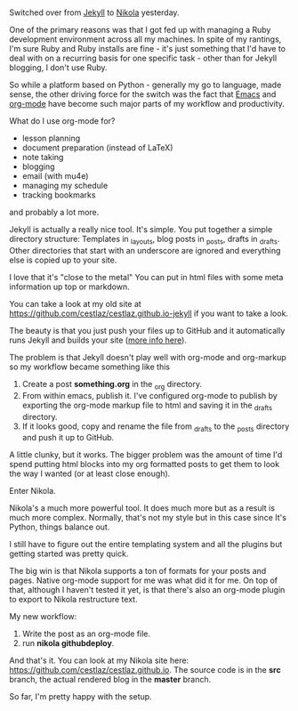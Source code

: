 #+STARTUP:  inlineimages
#+BEGIN_COMMENT
.. title: Blogging with Emacs, Jekyll and Nikola
.. slug: 2016-04-17-emacs-jekyll-nikola
.. date: 2016-04-17 13:12:26 UTC-04:00
.. tags: mathjax
.. category: 
.. link: 
.. description: 
.. type: text
#+END_COMMENT

* 
Switched over from [[https://jekyllrb.com/][Jekyll]] to [[https://getnikola.com/][Nikola]] yesterday.

One of the primary reasons was that I got fed up with managing a Ruby
development environment across all my machines. In spite of my
rantings, I'm sure Ruby and Ruby installs are fine - it's just
something that I'd have to deal with on a recurring basis for one
specific task - other than for Jekyll blogging, I don't use Ruby.

So while a platform based on Python - generally my go to language,
made sense, the other driving force for the switch was the fact that
[[https://www.gnu.org/software/emacs/][Emacs]] and [[http://orgmode.org/][org-mode]] have become such major parts of my workflow and
productivity.

What do I use org-mode for?
- lesson planning
- document preparation (instead of LaTeX)
- note taking
- blogging
- email (with mu4e)
- managing my schedule
- tracking bookmarks

and probably a lot more.

Jekyll is actually a really nice tool. It's simple. You put together a
simple directory structure: Templates in _layouts, blog posts in
_posts, drafts in _drafts. Other directories that start with an
underscore are ignored and everything else is copied up to your site.

I love that it's "close to the metal" You can put in html files with
some meta information up top or markdown. 

You can take a look at my old site at
[[https://github.com/cestlaz/cestlaz.github.io-jekyll][https://github.com/cestlaz/cestlaz.github.io-jekyll]] if you want to
take a look.

The beauty is that you just push your files up to GitHub and it
automatically runs Jekyll and builds your site ([[https://help.github.com/articles/using-jekyll-as-a-static-site-generator-with-github-pages/][more info here]]).

The problem is that Jekyll doesn't play well with org-mode and
org-markup so my workflow became something like this

1. Create a post **something.org** in the _org directory.
2. From within emacs, publish it. I've configured org-mode to publish
   by exporting the org-mode markup file to html and saving it in the
   _drafts directory.
3. If it looks good, copy and rename the file from _drafts to the
   _posts directory and push it up to GitHub.

A little clunky, but it works. The bigger problem was the amount of
time I'd spend putting html blocks into my org formatted posts to get
them to look the way I wanted (or at least close enough).

Enter Nikola.

Nikola's a much more powerful tool. It does much more but as a result
is much more complex. Normally, that's not my style but in this case
since It's Python, things balance out.

I still have to figure out the entire templating system and all the
plugins but getting started was pretty quick.

The big win is that Nikola supports a ton of formats for your posts
and pages. Native org-mode support for me was what did it for me. On top of
that, although I haven't tested it yet, is that there's also an
org-mode plugin to export to Nikola restructure text.

My new workflow:

1. Write the post as an org-mode file.
2. run **nikola github\under{}deploy**.

And that's it. You can look at my Nikola site here:
[[https://github.com/cestlaz/cestlaz.github.io][https://github.com/cestlaz/cestlaz.github.io]].
The source code is in the **src** branch, the actual rendered blog in
the **master** branch.

So far, I'm pretty happy with the setup.


